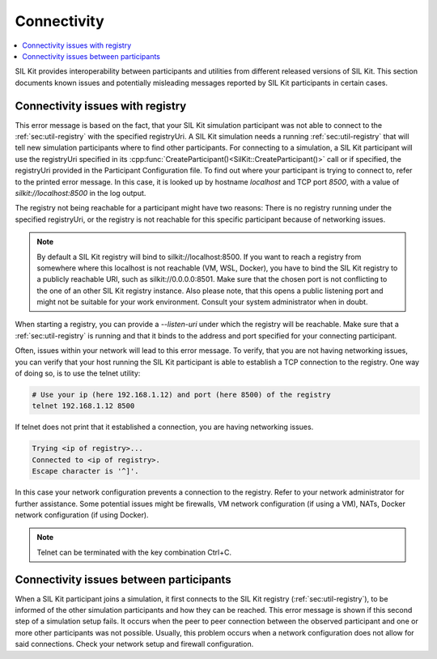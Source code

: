 Connectivity
============

.. contents::
   :local:
   :depth: 1

SIL Kit provides interoperability between participants and utilities from different released versions of SIL Kit.
This section documents known issues and potentially misleading messages reported by SIL Kit participants in certain cases.

Connectivity issues with registry
~~~~~~~~~~~~~~~~~~~~~~~~~~~~~~~~~

.. code-block:: console
  :caption: Example error message

  [yyyy-mm-dd hh:mm:ss] [CanWriter] [error] Failed to connect to SIL Kit Registry (number of attempts: 1)
  [yyyy-mm-dd hh:mm:ss] [CanWriter] [info]    Make sure that the SIL Kit Registry is up and running and is listening on the following URIs: silkit://localhost:8500, local://<PATH>.silkit.
  [yyyy-mm-dd hh:mm:ss] [CanWriter] [info]    If a registry is unable to open a listening socket it will only be reachable via local domain sockets, which depend on the working directory and the middleware configuration ('enableDomainSockets').
  [yyyy-mm-dd hh:mm:ss] [CanWriter] [info]    Make sure that the hostname can be resolved and is reachable.
  [yyyy-mm-dd hh:mm:ss] [CanWriter] [info]    You can configure the SIL Kit Registry hostname and port via the SilKitConfig.
  [yyyy-mm-dd hh:mm:ss] [CanWriter] [info]    The SIL Kit Registry executable can be found in your SIL Kit installation folder:
  [yyyy-mm-dd hh:mm:ss] [CanWriter] [info]      INSTALL_DIR/bin/sil-kit-registry[.exe]
  Something went wrong: ERROR: Failed to connect to SIL Kit Registry

This error message is based on the fact, that your SIL Kit simulation participant was not able to connect to the :ref:`sec:util-registry` with the specified registryUri.
A SIL Kit simulation needs a running :ref:`sec:util-registry` that will tell new simulation participants where to find other participants.
For connecting to a simulation, a SIL Kit participant will use the registryUri specified in its 
:cpp:func:`CreateParticipant()<SilKit::CreateParticipant()>` call or if specified, the registryUri provided in the Participant Configuration file.
To find out where your participant is trying to connect to, refer to the printed error message. In this case, it is looked up by hostname `localhost` and TCP port `8500`, with a value of `silkit://localhost:8500` in the log output.

The registry not being reachable for a participant might have two reasons: There is no registry running under the specified registryUri, 
or the registry is not reachable for this specific participant because of networking issues.

.. admonition:: Note

    By default a SIL Kit registry will bind to silkit://localhost:8500. If you want to reach a registry from somewhere where this localhost is not reachable (VM, WSL, Docker),
    you have to bind the SIL Kit registry to a publicly reachable URI, such as silkit://0.0.0.0:8501. Make sure that the chosen port is not conflicting to the one of an other SIL Kit registry instance.
    Also please note, that this opens a public listening port and might not be suitable for your work environment.
    Consult your system administrator when in doubt.

When starting a registry, you can provide a `--listen-uri` under which the registry will be reachable. 
Make sure that a :ref:`sec:util-registry` is running and that it binds to the address and port specified for your connecting participant.

Often, issues within your network will lead to this error message. To verify, that you are not having networking issues, you can verify that 
your host running the SIL Kit participant is able to establish a TCP connection to the registry. One way of doing so, is to use the telnet utility:

.. code-block:: powershell

   # Use your ip (here 192.168.1.12) and port (here 8500) of the registry
   telnet 192.168.1.12 8500

If telnet does not print that it established a connection, you are having networking issues.

.. code-block:: powershell
   
   Trying <ip of registry>...
   Connected to <ip of registry>.
   Escape character is '^]'.

In this case your network configuration prevents a connection to the registry.
Refer to your network administrator for further assistance. 
Some potential issues might be firewalls, VM network configuration (if using a VM), NATs, Docker network configuration (if using Docker).

.. admonition:: Note
    
    Telnet can be terminated with the key combination Ctrl+C.

Connectivity issues between participants
~~~~~~~~~~~~~~~~~~~~~~~~~~~~~~~~~~~~~~~~

.. code-block:: powershell
   :caption: Example error message

   [yyyy-mm-dd hh:mm:ss] [CanReader] [info] Connected to registry at 'tcp://192.168.1.12:8500' via 'tcp://192.168.1.12:8500' (silkit://192.168.1.12:8500)
   [yyyy-mm-dd hh:mm:ss] [CanReader] [error] Timeout during connection setup. The participant was able to connect to the registry, but not to all participants. 
      There might be network issues. Check network settings and firewall configuration. Was not able to connect to the following participant(s): 
      CanWriter(local://D:\TEMP\\CanWriterd81c9d2684952765.silkit, tcp://192.168.1.12:52125)
   
When a SIL Kit participant joins a simulation, it first connects to the SIL Kit registry (:ref:`sec:util-registry`), to be informed of the other simulation participants and how they can be reached.
This error message is shown if this second step of a simulation setup fails. It occurs when the peer to peer connection between the observed participant and one or more other participants was not possible.
Usually, this problem occurs when a network configuration does not allow for said connections. Check your network setup and firewall configuration.
